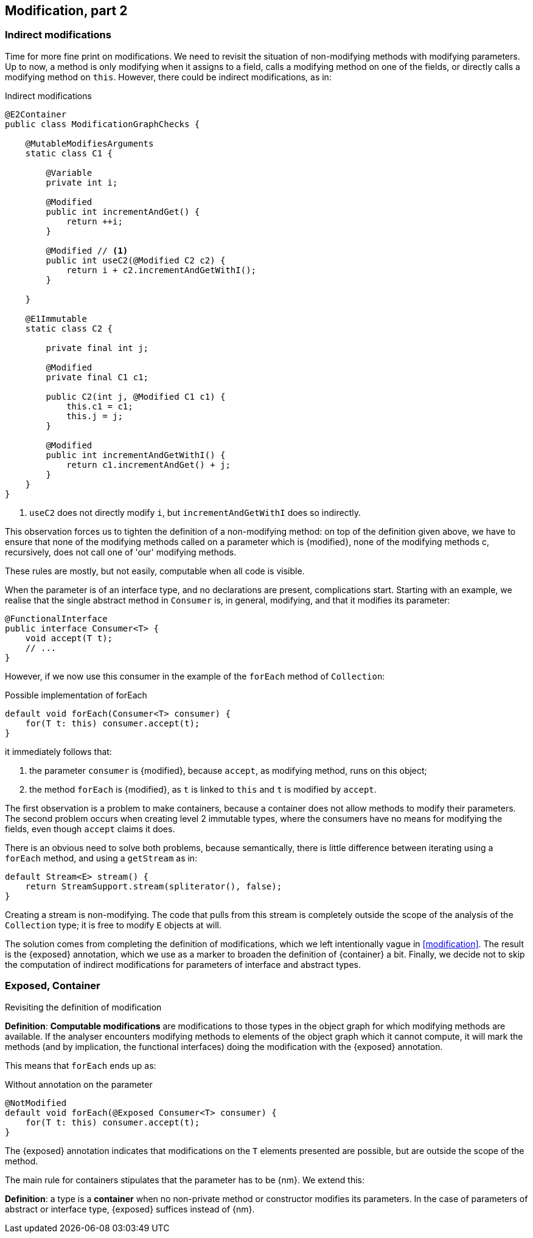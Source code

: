 [#modification-part2]
== Modification, part 2

=== Indirect modifications

Time for more fine print on modifications.
We need to revisit the situation of non-modifying methods with modifying parameters.
Up to now, a method is only modifying when it assigns to a field, calls a modifying method on one of the fields, or directly calls a modifying method on `this`.
However, there could be indirect modifications, as in:

.Indirect modifications
[source,java]
----
@E2Container
public class ModificationGraphChecks {

    @MutableModifiesArguments
    static class C1 {

        @Variable
        private int i;

        @Modified
        public int incrementAndGet() {
            return ++i;
        }

        @Modified // <1>
        public int useC2(@Modified C2 c2) {
            return i + c2.incrementAndGetWithI();
        }

    }

    @E1Immutable
    static class C2 {

        private final int j;

        @Modified
        private final C1 c1;

        public C2(int j, @Modified C1 c1) {
            this.c1 = c1;
            this.j = j;
        }

        @Modified
        public int incrementAndGetWithI() {
            return c1.incrementAndGet() + j;
        }
    }
}
----
<1> `useC2` does not directly modify `i`, but `incrementAndGetWithI` does so indirectly.

This observation forces us to tighten the definition of a non-modifying method: on top of the definition given above, we have to ensure that none of the modifying methods called on a parameter which is {modified}, none of the modifying methods c, recursively, does not call one of 'our' modifying methods.

These rules are mostly, but not easily, computable when all code is visible.

When the parameter is of an interface type, and no declarations are present, complications start.
Starting with an example, we realise that the single abstract method in `Consumer` is, in general, modifying, and that it modifies its parameter:

[source,java]
----
@FunctionalInterface
public interface Consumer<T> {
    void accept(T t);
    // ...
}
----

However, if we now use this consumer in the example of the `forEach` method of `Collection`:

.Possible implementation of forEach
[source,java]
----
default void forEach(Consumer<T> consumer) {
    for(T t: this) consumer.accept(t);
}
----

it immediately follows that:

. the parameter `consumer` is {modified}, because `accept`, as modifying method, runs on this object;
. the method `forEach` is {modified}, as `t` is linked to `this` and `t` is modified by `accept`.

The first observation is a problem to make containers, because a container does not allow methods to modify their parameters.
The second problem occurs when creating level 2 immutable types, where the consumers have no means for modifying the fields, even though `accept` claims it does.

There is an obvious need to solve both problems, because semantically, there is little difference between iterating using a `forEach` method, and using a `getStream` as in:

[source,java]
----
default Stream<E> stream() {
    return StreamSupport.stream(spliterator(), false);
}
----

Creating a stream is non-modifying.
The code that pulls from this stream is completely outside the scope of the analysis of the `Collection` type; it is free to modify `E` objects at will.

The solution comes from completing the definition of modifications, which we left intentionally vague in <<modification>>.
The result is the {exposed} annotation, which we use as a marker to broaden the definition of {container} a bit.
Finally, we decide not to skip the computation of indirect modifications for parameters of interface and abstract types.

=== Exposed, Container

Revisiting the definition of modification

****
*Definition*: *Computable modifications* are modifications to those types in the object graph for which modifying methods are available.
If the analyser encounters modifying methods to elements of the object graph which it cannot compute, it will mark the methods (and by implication, the functional interfaces) doing the modification with the {exposed} annotation.
****

This means that `forEach` ends up as:

.Without annotation on the parameter
[source,java]
----
@NotModified
default void forEach(@Exposed Consumer<T> consumer) {
    for(T t: this) consumer.accept(t);
}
----

The {exposed} annotation indicates that modifications on the `T` elements presented are possible, but are outside the scope of the method.

The main rule for containers stipulates that the parameter has to be {nm}.
We extend this:

****
*Definition*: a type is a *container* when no non-private method or constructor modifies its parameters.
In the case of parameters of abstract or interface type, {exposed} suffices instead of {nm}.
****
